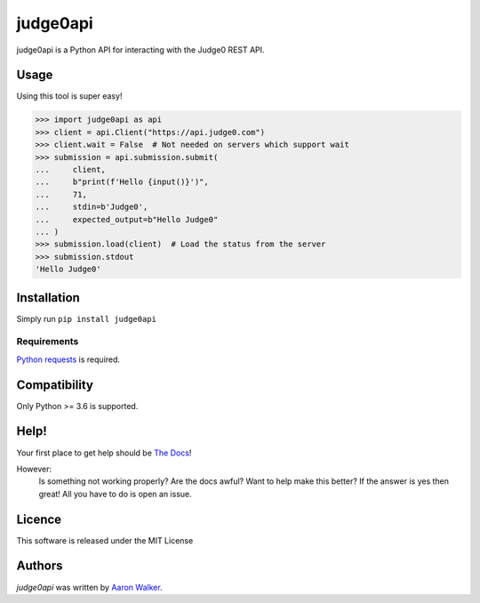 judge0api
===========

.. image:: https://img.shields.io/pypi/v/judge0api.svg
   :target: https://pypi.python.org/pypi/judge0api
   :alt: Latest PyPI version

.. image:: https://img.shields.io/pypi/dm/judge0api.svg
   :target: https://pypi.python.org/pypi/judge0api/

.. image:: https://img.shields.io/pypi/pyversions/judge0api.svg
   :target: https://pypi.python.org/pypi/judge0api/

.. image:: https://travis-ci.com/vCra/judge0api.svg?branch=master
    :target: https://travis-ci.com/vCra/judge0api

.. image:: https://readthedocs.org/projects/judge0api/badge/?version=latest
   :target: http://judge0api.readthedocs.io/?badge=latest

.. image:: https://api.codeclimate.com/v1/badges/f61d15c277295dbbfa46/maintainability
   :target: https://codeclimate.com/github/vCra/judge0api/maintainability
   :alt: Maintainability

.. image:: https://api.codeclimate.com/v1/badges/f61d15c277295dbbfa46/test_coverage
   :target: https://codeclimate.com/github/vCra/judge0api/test_coverage
   :alt: Test Coverage

.. image:: https://img.shields.io/github/license/vCra/judge0api.svg
   :target: https://github.com/vCra/judge0api/blob/master/LICENSE


judge0api is a Python API for interacting with the Judge0 REST API.

Usage
-----
Using this tool is super easy!

>>> import judge0api as api
>>> client = api.Client("https://api.judge0.com")
>>> client.wait = False  # Not needed on servers which support wait
>>> submission = api.submission.submit(
...     client,
...     b"print(f'Hello {input()}')",
...     71,
...     stdin=b'Judge0',
...     expected_output=b"Hello Judge0"
... )
>>> submission.load(client)  # Load the status from the server
>>> submission.stdout
'Hello Judge0'

Installation
------------

Simply run ``pip install judge0api``

Requirements
^^^^^^^^^^^^

`Python requests
<http://docs.python-requests.org/en/master/>`_ is required.

Compatibility
-------------

Only Python >= 3.6 is supported.

Help!
-----

Your first place to get help should be `The Docs
<https://judge0api.readthedocs.io/en/latest/>`_!

However:
    Is something not working properly? Are the docs awful? Want to help make this better?
    If the answer is yes then great! All you have to do is open an issue.

Licence
-------

This software is released under the MIT License

Authors
-------

`judge0api` was written by `Aaron Walker <aaron@vcra.io>`_.
